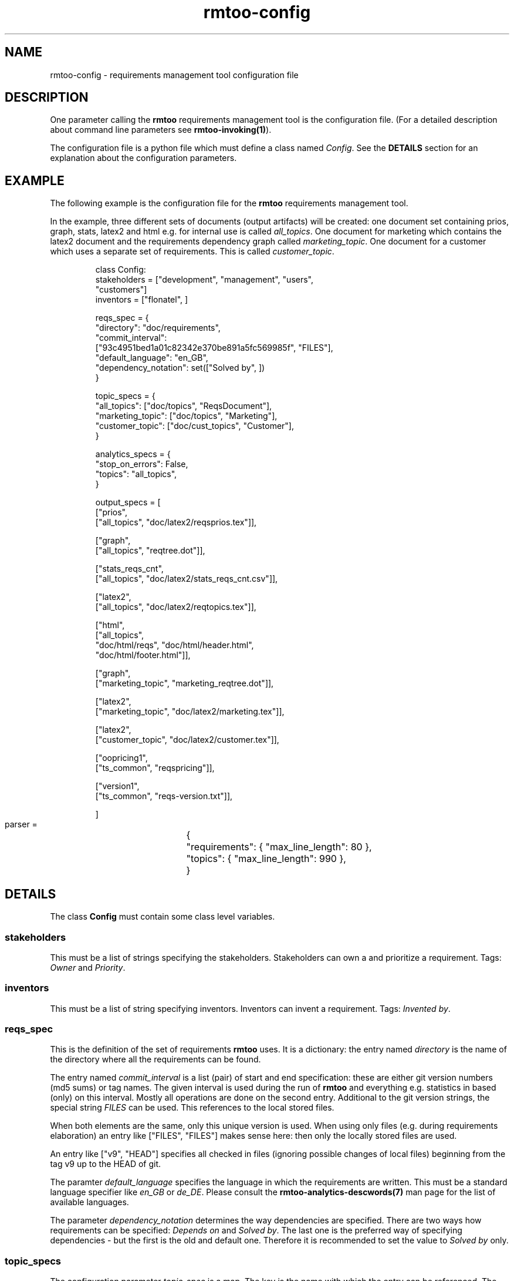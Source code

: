 .\" 
.\" Man page for rmtoo configuration
.\"
.\" This is free documentation; you can redistribute it and/or
.\" modify it under the terms of the GNU General Public License as
.\" published by the Free Software Foundation; either version 3 of
.\" the License, or (at your option) any later version.
.\"
.\" The GNU General Public License's references to "object code"
.\" and "executables" are to be interpreted as the output of any
.\" document formatting or typesetting system, including
.\" intermediate and printed output.
.\"
.\" This manual is distributed in the hope that it will be useful,
.\" but WITHOUT ANY WARRANTY; without even the implied warranty of
.\" MERCHANTABILITY or FITNESS FOR A PARTICULAR PURPOSE.  See the
.\" GNU General Public License for more details.
.\"
.\" (c) 2010-2011 by flonatel (sf@flonatel.org)
.\"
.TH rmtoo-config 5 2011-02-14 "User Commands" "Requirements Management"
.SH NAME
rmtoo-config \- requirements management tool configuration file
.SH DESCRIPTION
One parameter calling the 
.B rmtoo
requirements management tool is the configuration file.  (For a
detailed description about command line parameters see
\fBrmtoo-invoking(1)\fR). 
.P
The configuration file is a python file which must define a class
named \fIConfig\fR.  See the \fBDETAILS\fR section for an explanation
about the configuration parameters.
.SH EXAMPLE
The following example is the configuration file for the 
.B rmtoo
requirements management tool.
.P
In the example, three different sets of documents (output artifacts)
will be created: one document set containing prios, graph, stats,
latex2 and html e.g. for internal use is called \fIall_topics\fR.  One
document for marketing which contains the latex2 document and the
requirements dependency graph called \fImarketing_topic\fR.  One
document for a customer which uses a separate set of requirements.
This is called \fIcustomer_topic\fR.
.sp
.RS
.nf
class Config:
    stakeholders = ["development", "management", "users",
                    "customers"]
    inventors = ["flonatel", ]

    reqs_spec = \
        {
           "directory": "doc/requirements",
           "commit_interval": 
              ["93c4951bed1a01c82342e370be891a5fc569985f", "FILES"],
           "default_language": "en_GB",
           "dependency_notation": set(["Solved by", ])
        }

    topic_specs = \
        {
          "all_topics": ["doc/topics", "ReqsDocument"],
          "marketing_topic": ["doc/topics", "Marketing"],
          "customer_topic": ["doc/cust_topics", "Customer"],
        }

    analytics_specs = \
        { 
           "stop_on_errors": False,
           "topics": "all_topics",
        }

    output_specs = \
        [ 
          ["prios", 
           ["all_topics", "doc/latex2/reqsprios.tex"]],

          ["graph",
           ["all_topics", "reqtree.dot"]],

          ["stats_reqs_cnt", 
           ["all_topics", "doc/latex2/stats_reqs_cnt.csv"]],

          ["latex2", 
           ["all_topics", "doc/latex2/reqtopics.tex"]],

          ["html", 
           ["all_topics", 
            "doc/html/reqs", "doc/html/header.html",
            "doc/html/footer.html"]],

          ["graph",
           ["marketing_topic", "marketing_reqtree.dot"]],

          ["latex2",
           ["marketing_topic", "doc/latex2/marketing.tex"]],

          ["latex2",
           ["customer_topic", "doc/latex2/customer.tex"]],

          ["oopricing1", 
           ["ts_common", "reqspricing"]],

          ["version1",
           ["ts_common", "reqs-version.txt"]],

        ]

    parser = \
	{
	   "requirements": { "max_line_length": 80 },
	   "topics": { "max_line_length": 990 },
	}

.SH DETAILS
The class \fBConfig\fR must contain some class level variables.
.SS stakeholders
This must be a list of strings specifying the stakeholders.
Stakeholders can own a and prioritize a requirement.  Tags:
\fIOwner\fR and \fIPriority\fR.
.SS inventors
This must be a list of string specifying inventors.  Inventors can
invent a requirement. Tags: \fIInvented by\fR.
.SS reqs_spec
This is the definition of the set of requirements \fBrmtoo\fR uses.
It is a dictionary: the entry named \fIdirectory\fR is the name of the
directory where all the requirements can be found.
.P
The entry named \fIcommit_interval\fR is a list (pair) of start and
end specification: these are either git version numbers (md5 sums) or
tag names. The given interval is used during the run of \fBrmtoo\fR
and everything e.g. statistics in based (only) on this interval.
Mostly all operations are done on the second entry.  Additional to the
git version strings, the special string \fIFILES\fR can be used.  This
references to the local stored files.
.P
When both elements are the same, only this unique version is used.
When using only files (e.g. during requirements elaboration) an entry
like ["FILES", "FILES"] makes sense here: then only the locally stored
files are used.
.P
An entry like ["v9", "HEAD"] specifies all checked in files (ignoring
possible changes of local files) beginning from the tag v9 up to the
HEAD of git.
.P
The paramter \fIdefault_language\fR specifies the language in
which the requirements are written.  This must be a standard language
specifier like \fIen_GB\fR or \fIde_DE\fR. Please consult the 
\fBrmtoo-analytics-descwords(7)\fR man page for the list of available
languages. 
.P
The parameter \fIdependency_notation\fR determines the way
dependencies are specified.  There are two ways how requirements can
be specified: \fIDepends on\fR and \fISolved by\fR.  The last one is
the preferred way of specifying dependencies - but the first is the
old and default one.  Therefore it is recommended to set the value to
\fISolved by\fR only.
.SS topic_specs
The configuration parameter \fItopic_spec\fR is a map.  The key is the
name with which the entry can be referenced.  The value is a list
containing two elements.  The first is the directory where all the
topics for this topic set can be found.  The second is the initial
(first) topic.
.SS analytics_specs
The configuration parameter \fIanalytics_specs\fR is a map.  See
\fBrmtoo-analytics(7)\fI for a detailed description of the
parameters. 
.SS output_specs
The variable \fIoutput_specs\fR must be a list which contains pairs.
Each pair itself is a list containing two elements: the first is the
name of the output module, the second is the list of parameters for
the given output module.  For details about the different output
modules, see section \fBOUTPUT\fR for further details.
.SS parser
The parser is a map which contains two entries: \fIrequirements\fR
and \fItopics\fR to specify the appropriate parser.  Each entry is also a
map.  Currently the only parameter which can used here in this inner
map is the parameter \fImax_line_length\fR to specify the maximum line
length of the input files. If this is not specified, the default is 80
characters. 
.SH OUTPUT
The output which 
.B rmtoo
writes out in different formats must be specified with the help of the
\fIoutput_specs\fR variable.  The key describes the artifact to
output, the value is specific to the chosen output parameter.
.SS graph
When this option is specified a requirements dependency graph is
written.  Please see \fBrmtoo-art-req-dep-graph(1)\fR for more
details.
.SS graph2
This is similar to the graph - but additionally groups the output
requirements within the same topic as a cluster.  Please see
\fBrmtoo-art-req-dep-graph2(1)\fR for more details.
.SS latex2
When \fIlatex2\fR is specified as output,
.B rmtoo
outputs a LaTeX document as output.  For a detailed description about
the needed parameters and a detailed description, see
\fBrmtoo-art-latex2(1)\fR. 
.SS oopricing1
This is a pricing module with ODF output.  It can be used for
commercial bidding. See \fBrmtoo-art-oopricing1\fR for further
details. 
.SS prios
This outputs a small LaTeX formatted artifact which includes the
priority list and the requirements elaboration list.  For more details
consult \fBrmtoo-art-prio-lists(1)\fR.
.SS stats_reqs_cnt
When using \fIgit\fR as the underlying revision control system it is
possible to create a history of the number of requirements.  See
\fBrmtoo-art-reqs-history-cnt(1)\fR for more details.
.SS version1
The version1 output writes the currently used version from the version
control system to a file.  This can then be used by other output
documents. 
.SS xml1
This outputs the requirements as an xml file. See \fBrmtoo-art-xml1(1)\fR 
for details.
.SS xml_ganttproject_1
This output module makes it possible to export the requirements as a
projct plan for ganttproject. See \fBrmtoo-art-xml-ganttproject1(1)\fR
for more details.
.SH "SEE ALSO"
.B rmtoo(7)
- overview of rmtoo including all references to available documentation. 
.SH AUTHOR
Written by Andreas Florath (sf@flonatel.org)
.SH COPYRIGHT
Copyright \(co 2010-2011 by flonatel (sf@flonatel.org).
License GPLv3+: GNU GPL version 3 or later
